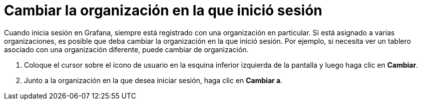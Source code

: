 = Cambiar la organización en la que inició sesión

Cuando inicia sesión en Grafana, siempre está registrado con una organización en particular. Si está asignado a varias organizaciones, es posible que deba cambiar la organización en la que inició sesión. Por ejemplo, si necesita ver un tablero asociado con una organización diferente, puede cambiar de organización.

. Coloque el cursor sobre el ícono de usuario en la esquina inferior izquierda de la pantalla y luego haga clic en *Cambiar*.
. Junto a la organización en la que desea iniciar sesión, haga clic en *Cambiar a*.